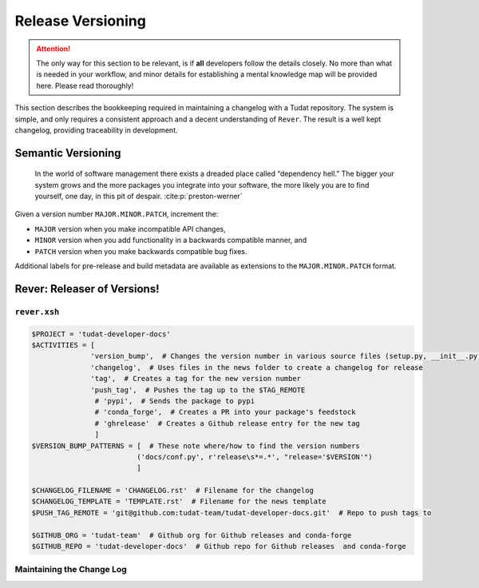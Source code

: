
Release Versioning
==================

.. attention:: The only way for this section to be relevant, is if **all**
    developers follow the details closely. No more than what is needed in your
    workflow, and minor details for establishing a mental knowledge map will
    be provided here. Please read thoroughly!

.. panels::
    :column: col-lg-12 p-0
    :header: text-secondary font-weight-bold

    :fa:`graduation-cap` Learning Objective(s)

    ^^^

    1. Understand what "dependency hell" is and how to avoid it.
    2. Understand ``MAJOR.MINOR.PATCH`` and when each of them are bumped.
    3. Understand what happens when ``rever <new_version_number>`` is executed.
    4. Understand how to maintain the automated changelog.


This section describes the bookkeeping required in maintaining a changelog
with a Tudat repository. The system is simple, and only requires a consistent
approach and a decent understanding of ``Rever``. The result is a well kept
changelog, providing traceability in development.


Semantic Versioning
-------------------

    In the world of software management there exists a dreaded place called
    “dependency hell.” The bigger your system grows and the more packages you
    integrate into your software, the more likely you are to find yourself, one
    day, in this pit of despair. :cite:p:`preston-werner`

Given a version number ``MAJOR.MINOR.PATCH``, increment the:

- ``MAJOR`` version when you make incompatible API changes,
- ``MINOR`` version when you add functionality in a backwards compatible manner, and
- ``PATCH`` version when you make backwards compatible bug fixes.

Additional labels for pre-release and build metadata are available as extensions to the ``MAJOR.MINOR.PATCH`` format.

Rever: Releaser of Versions!
----------------------------

``rever.xsh``
*************

.. code-block:: bash

    $PROJECT = 'tudat-developer-docs'
    $ACTIVITIES = [
                  'version_bump',  # Changes the version number in various source files (setup.py, __init__.py, etc)
                  'changelog',  # Uses files in the news folder to create a changelog for release
                  'tag',  # Creates a tag for the new version number
                  'push_tag',  # Pushes the tag up to the $TAG_REMOTE
                   # 'pypi',  # Sends the package to pypi
                   # 'conda_forge',  # Creates a PR into your package's feedstock
                   # 'ghrelease'  # Creates a Github release entry for the new tag
                   ]
    $VERSION_BUMP_PATTERNS = [  # These note where/how to find the version numbers
                             ('docs/conf.py', r'release\s*=.*', "release='$VERSION'")
                             ]

    $CHANGELOG_FILENAME = 'CHANGELOG.rst'  # Filename for the changelog
    $CHANGELOG_TEMPLATE = 'TEMPLATE.rst'  # Filename for the news template
    $PUSH_TAG_REMOTE = 'git@github.com:tudat-team/tudat-developer-docs.git'  # Repo to push tags to

    $GITHUB_ORG = 'tudat-team'  # Github org for Github releases and conda-forge
    $GITHUB_REPO = 'tudat-developer-docs'  # Github repo for Github releases  and conda-forge

Maintaining the Change Log
***************************
